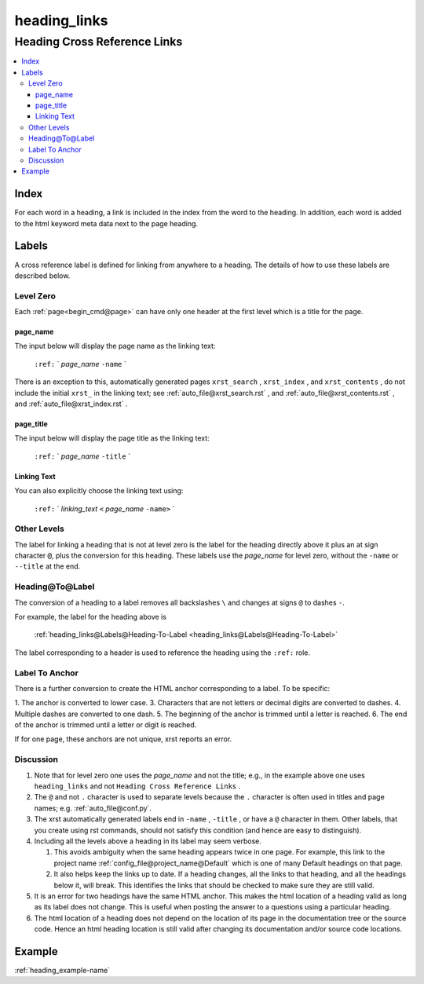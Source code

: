 .. _heading_links-name:

!!!!!!!!!!!!!
heading_links
!!!!!!!!!!!!!

.. meta::
  :keywords: heading_links,heading,cross,reference,links,index,labels,level,zero,page_name,page_title,linking,text,other,levels,heading@to@label,label,to,anchor,discussion,example

.. index:: heading_links, heading, cross, reference, links

.. _heading_links-title:

Heading Cross Reference Links
#############################

.. contents::
  :local:

.. index:: index

.. _heading_links@Index:

Index
*****
For each word in a heading,
a link is included in the index from the word to the heading.
In addition, each word is added to the html keyword meta data
next to the page heading.

.. index:: labels

.. _heading_links@Labels:

Labels
******
A cross reference label is defined for linking
from anywhere to a heading. The details of how to use
these labels are described below.

.. index:: level, zero

.. _heading_links@Labels@Level Zero:

Level Zero
==========
Each :ref:`page<begin_cmd@page>` can have only one header at
the first level which is a title for the page.

.. index:: page_name

.. _heading_links@Labels@Level Zero@page_name:

page_name
---------
The input below will display the page name as the linking text:

  ``:ref:`` \` *page_name* ``-name`` \`

There is an exception to this, automatically generated pages
``xrst_search`` , ``xrst_index`` , and ``xrst_contents`` , do not include
the initial ``xrst_`` in the linking text; see
:ref:`auto_file@xrst_search.rst` , and
:ref:`auto_file@xrst_contents.rst` , and
:ref:`auto_file@xrst_index.rst` .

.. index:: page_title

.. _heading_links@Labels@Level Zero@page_title:

page_title
----------
The input below will display the page title as the linking text:

    ``:ref:`` \` *page_name* ``-title`` \`

.. index:: linking, text

.. _heading_links@Labels@Level Zero@Linking Text:

Linking Text
------------
You can also explicitly choose the linking text using:

   ``:ref:`` \` *linking_text* ``<`` *page_name* ``-name>`` \`

.. index:: other, levels

.. _heading_links@Labels@Other Levels:

Other Levels
============
The label for linking a heading that is not at level zero is the label
for the heading directly above it plus an at sign character :code:`@`,
plus the conversion for this heading.
These labels use the *page_name* for level zero,
without the ``-name`` or ``--title`` at the end.

.. index:: heading@to@label

.. _heading_links@Labels@Heading-To-Label:

Heading@To@Label
================
The conversion of a heading to a label
removes all backslashes ``\`` and changes at signs ``@``
to dashes ``-``.

For example, the label for the heading above is

   :ref:`heading_links@Labels@Heading-To-Label
   <heading_links@Labels@Heading-To-Label>`

The label corresponding to a header is used to reference the heading
using the ``:ref:`` role.

.. index:: label, anchor

.. _heading_links@Labels@Label To Anchor:

Label To Anchor
===============
There is a further conversion to create the
HTML anchor corresponding to a label.  To be specific:

1. The anchor is converted to lower case.
3. Characters that are not letters or decimal digits are converted to dashes.
4. Multiple dashes are converted to one dash.
5. The beginning of the anchor is trimmed until a letter is reached.
6. The end of the anchor is trimmed until a letter or digit is reached.

If for one page, these anchors are not unique, xrst reports an error.

.. index:: discussion

.. _heading_links@Labels@Discussion:

Discussion
==========
#. Note that for level zero one uses the *page_name* and not the
   title; e.g., in the example above one uses ``heading_links``
   and not ``Heading Cross Reference Links`` .
#. The ``@`` and not ``.`` character is used to separate levels
   because the ``.`` character is often used in titles and
   page names; e.g. :ref:`auto_file@conf.py`.
#. The xrst automatically generated labels end in ``-name`` , ``-title`` ,
   or have a ``@`` character in them. Other labels, that you create using
   rst commands, should not satisfy this condition
   (and hence are easy to distinguish).
#. Including all the levels above a heading in its label may seem verbose.

   #. This avoids ambiguity when the same heading appears twice in one page.
      For example, this link to the project name
      :ref:`config_file@project_name@Default`
      which is one of many Default headings on that page.
   #. It also helps keep the links up to date.
      If a heading changes, all the links to that heading, and all the
      headings below it, will break. This identifies the links that should be
      checked to make sure they are still valid.

#. It is an error for two headings have the same HTML anchor.
   This makes the html location of a heading valid as long as its label
   does not change. This is useful when posting the answer to a questions
   using a particular heading.
#. The html location of a heading does not depend on the location of its
   page in the documentation tree or the source code.
   Hence an html heading location is still valid after changing its
   documentation and/or source code locations.

.. _heading_links@Example:

Example
*******
:ref:`heading_example-name`
